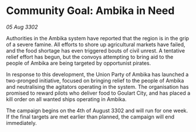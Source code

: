 * Community Goal: Ambika in Need

/05 Aug 3302/

Authorities in the Ambika system have reported that the region is in the grip of a severe famine. All efforts to shore up agricultural markets have failed, and the food shortage has even triggered bouts of civil unrest. A tentative relief effort has begun, but the convoys attempting to bring aid to the people of Ambika are being targeted by opportunist pirates. 

In response to this development, the Union Party of Ambika has launched a two-pronged initiative, focused on bringing relief to the people of Ambika and neutralising the agitators operating in the system. The organisation has promised to reward pilots who deliver food to Goulart City, and has placed a kill order on all wanted ships operating in Ambika. 

The campaign begins on the 4th of August 3302 and will run for one week. If the final targets are met earlier than planned, the campaign will end immediately.